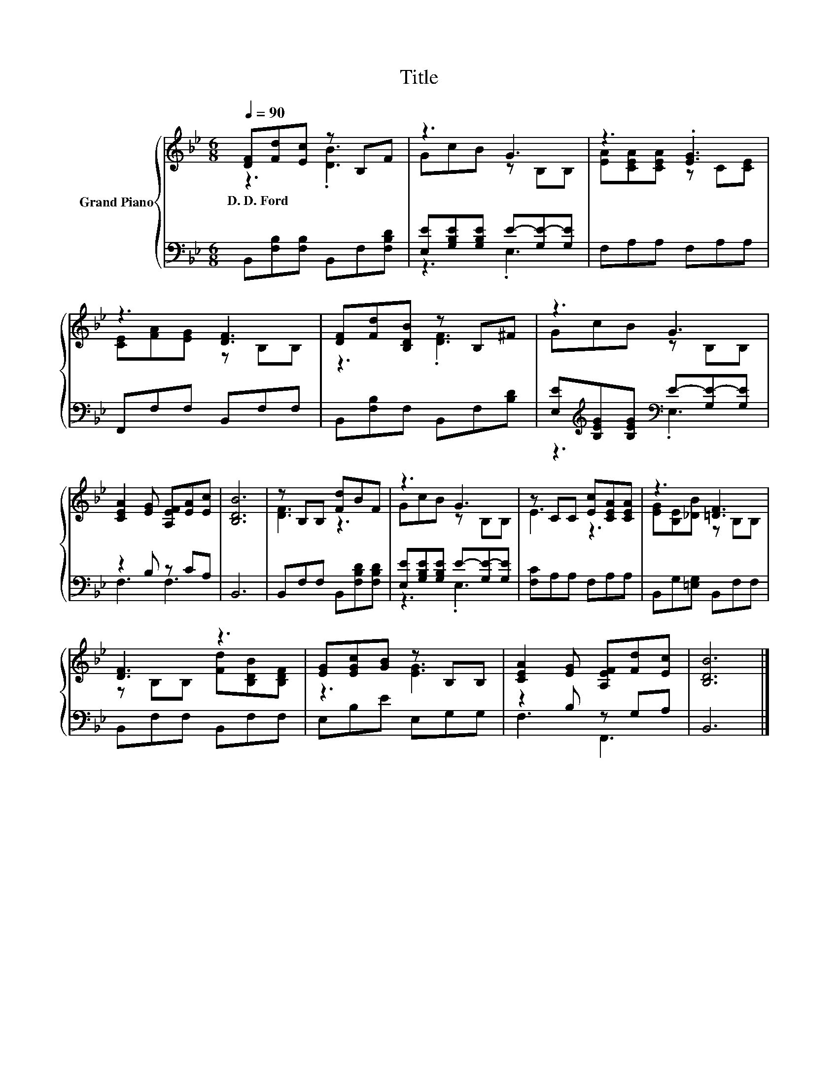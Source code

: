 X:1
T:Title
%%score { ( 1 2 ) | ( 3 4 ) }
L:1/8
Q:1/4=90
M:6/8
K:Bb
V:1 treble nm="Grand Piano"
V:2 treble 
V:3 bass 
V:4 bass 
V:1
 [DF][Fd][Ec] z B,F | z3 G3 | z3 .[EG]3 | z3 [DF]3 | [DF][Fd][B,DB] z B,^F | z3 G3 | %6
w: D.~D.~Ford * * * *||||||
 [CEA]2 [EG] [A,EF][EA][Ec] | [B,DB]6 | z B,B, [Fd]BF | z3 G3 | z CC [Ec][CEA][CEA] | z3 [=DF]3 | %12
w: ||||||
 [DF]3 z3 | [EG][EGc][GB] z B,B, | [CEA]2 [EG] [A,EF][Fd][Ec] | [B,DB]6 |] %16
w: ||||
V:2
 z3 .[DB]3 | GcB z B,B, | [EA][CEA][CEA] z C[CE] | [CE][FA][EG] z B,B, | z3 .[DF]3 | GcB z B,B, | %6
 x6 | x6 | [DF]3 z3 | GcB z B,B, | E3 z3 | [EG][B,E][_DB] z B,B, | z B,B, [Fd][B,DB][B,DF] | %13
 z3 [EG]3 | x6 | x6 |] %16
V:3
 B,,[F,B,][F,B,] B,,F,[F,B,D] | [E,E][G,B,E][G,B,E] E-[G,E-][G,E] | F,A,A, F,A,A, | %3
 F,,F,F, B,,F,F, | B,,[F,B,]F, B,,F,[B,D] | [E,E][K:treble][B,EG][B,EG][K:bass] E-[G,E-][G,E] | %6
 z2 B, z CA, | B,,6 | B,,F,F, B,,[F,B,D][F,B,D] | [E,E][G,B,E][G,B,E] E-[G,E-][G,E] | %10
 [F,C]A,A, F,A,A, | B,,G,[=E,G,] B,,F,F, | B,,F,F, B,,F,F, | E,B,E E,G,G, | z2 B, z G,A, | B,,6 |] %16
V:4
 x6 | z3 .E,3 | x6 | x6 | x6 | z3[K:treble][K:bass] .E,3 | F,3 F,3 | x6 | x6 | z3 .E,3 | x6 | x6 | %12
 x6 | x6 | F,3 F,,3 | x6 |] %16

